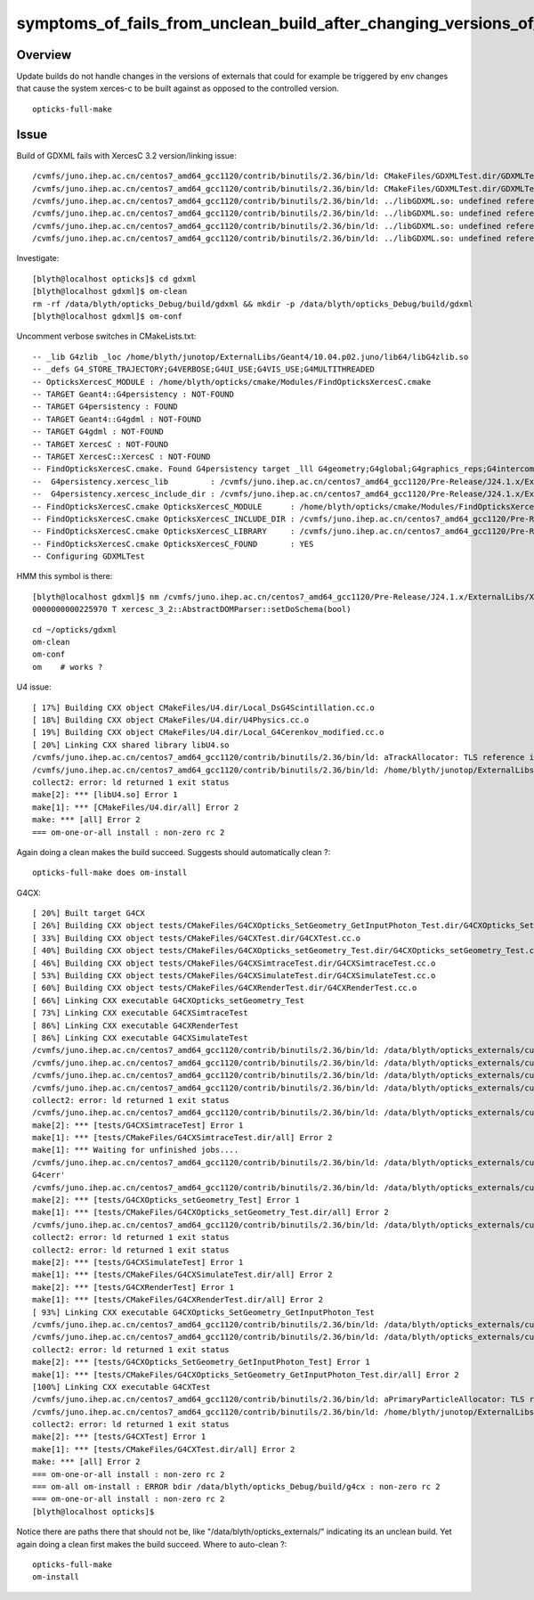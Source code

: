 symptoms_of_fails_from_unclean_build_after_changing_versions_of_externals
=============================================================================

Overview
---------

Update builds do not handle changes in the versions of externals 
that could for example be triggered by env changes that cause the system xerces-c to 
be built against as opposed to the controlled version. 

::

    opticks-full-make 




Issue
-------


Build of GDXML fails with XercesC 3.2 version/linking issue::

    /cvmfs/juno.ihep.ac.cn/centos7_amd64_gcc1120/contrib/binutils/2.36/bin/ld: CMakeFiles/GDXMLTest.dir/GDXMLTest.cc.o:(.rodata._ZTVN11xercesc_3_213XMLAttDefListE[_ZTVN11xercesc_3_213XMLAttDefListE]+0x30): undefined reference to `xercesc_3_2::XMLAttDefList::getProtoType() const'
    /cvmfs/juno.ihep.ac.cn/centos7_amd64_gcc1120/contrib/binutils/2.36/bin/ld: CMakeFiles/GDXMLTest.dir/GDXMLTest.cc.o:(.rodata._ZTIN11xercesc_3_213DTDEntityDeclE[_ZTIN11xercesc_3_213DTDEntityDeclE]+0x10): undefined reference to `typeinfo for xercesc_3_2::XMLEntityDecl'
    /cvmfs/juno.ihep.ac.cn/centos7_amd64_gcc1120/contrib/binutils/2.36/bin/ld: ../libGDXML.so: undefined reference to `xercesc_3_2::XMLUni::fgXercescDefaultLocale'
    /cvmfs/juno.ihep.ac.cn/centos7_amd64_gcc1120/contrib/binutils/2.36/bin/ld: ../libGDXML.so: undefined reference to `xercesc_3_2::SAXParseException::getLineNumber() const'
    /cvmfs/juno.ihep.ac.cn/centos7_amd64_gcc1120/contrib/binutils/2.36/bin/ld: ../libGDXML.so: undefined reference to `xercesc_3_2::AbstractDOMParser::setDoSchema(bool)'
    /cvmfs/juno.ihep.ac.cn/centos7_amd64_gcc1120/contrib/binutils/2.36/bin/ld: ../libGDXML.so: undefined reference to `typeinfo for xercesc_3_2::XMLException'


Investigate::

    [blyth@localhost opticks]$ cd gdxml
    [blyth@localhost gdxml]$ om-clean
    rm -rf /data/blyth/opticks_Debug/build/gdxml && mkdir -p /data/blyth/opticks_Debug/build/gdxml
    [blyth@localhost gdxml]$ om-conf

Uncomment verbose switches in CMakeLists.txt::

    -- _lib G4zlib _loc /home/blyth/junotop/ExternalLibs/Geant4/10.04.p02.juno/lib64/libG4zlib.so 
    -- _defs G4_STORE_TRAJECTORY;G4VERBOSE;G4UI_USE;G4VIS_USE;G4MULTITHREADED 
    -- OpticksXercesC_MODULE : /home/blyth/opticks/cmake/Modules/FindOpticksXercesC.cmake 
    -- TARGET Geant4::G4persistency : NOT-FOUND 
    -- TARGET G4persistency : FOUND 
    -- TARGET Geant4::G4gdml : NOT-FOUND 
    -- TARGET G4gdml : NOT-FOUND 
    -- TARGET XercesC : NOT-FOUND 
    -- TARGET XercesC::XercesC : NOT-FOUND 
    -- FindOpticksXercesC.cmake. Found G4persistency target _lll G4geometry;G4global;G4graphics_reps;G4intercoms;G4materials;G4particles;G4digits_hits;G4event;G4processes;G4run;G4track;G4tracking;/cvmfs/juno.ihep.ac.cn/centos7_amd64_gcc1120/Pre-Release/J24.1.x/ExternalLibs/Xercesc/3.2.4/lib/libxerces-c.so
    --  G4persistency.xercesc_lib         : /cvmfs/juno.ihep.ac.cn/centos7_amd64_gcc1120/Pre-Release/J24.1.x/ExternalLibs/Xercesc/3.2.4/lib/libxerces-c.so 
    --  G4persistency.xercesc_include_dir : /cvmfs/juno.ihep.ac.cn/centos7_amd64_gcc1120/Pre-Release/J24.1.x/ExternalLibs/Xercesc/3.2.4/include 
    -- FindOpticksXercesC.cmake OpticksXercesC_MODULE      : /home/blyth/opticks/cmake/Modules/FindOpticksXercesC.cmake  
    -- FindOpticksXercesC.cmake OpticksXercesC_INCLUDE_DIR : /cvmfs/juno.ihep.ac.cn/centos7_amd64_gcc1120/Pre-Release/J24.1.x/ExternalLibs/Xercesc/3.2.4/include  
    -- FindOpticksXercesC.cmake OpticksXercesC_LIBRARY     : /cvmfs/juno.ihep.ac.cn/centos7_amd64_gcc1120/Pre-Release/J24.1.x/ExternalLibs/Xercesc/3.2.4/lib/libxerces-c.so  
    -- FindOpticksXercesC.cmake OpticksXercesC_FOUND       : YES  
    -- Configuring GDXMLTest


HMM this symbol is there::

    [blyth@localhost gdxml]$ nm /cvmfs/juno.ihep.ac.cn/centos7_amd64_gcc1120/Pre-Release/J24.1.x/ExternalLibs/Xercesc/3.2.4/lib/libxerces-c.so | c++filt | grep xercesc_3_2::AbstractDOMParser::setDoSchema
    0000000000225970 T xercesc_3_2::AbstractDOMParser::setDoSchema(bool)

::

    cd ~/opticks/gdxml
    om-clean
    om-conf
    om    # works ? 


U4 issue::

    [ 17%] Building CXX object CMakeFiles/U4.dir/Local_DsG4Scintillation.cc.o
    [ 18%] Building CXX object CMakeFiles/U4.dir/U4Physics.cc.o
    [ 19%] Building CXX object CMakeFiles/U4.dir/Local_G4Cerenkov_modified.cc.o
    [ 20%] Linking CXX shared library libU4.so
    /cvmfs/juno.ihep.ac.cn/centos7_amd64_gcc1120/contrib/binutils/2.36/bin/ld: aTrackAllocator: TLS reference in /home/blyth/junotop/ExternalLibs/Geant4/10.04.p02.juno/lib64/libG4error_propagation.so mismatches non-TLS reference in CMakeFiles/U4.dir/Local_G4Cerenkov_modified.cc.o
    /cvmfs/juno.ihep.ac.cn/centos7_amd64_gcc1120/contrib/binutils/2.36/bin/ld: /home/blyth/junotop/ExternalLibs/Geant4/10.04.p02.juno/lib64/libG4error_propagation.so: error adding symbols: bad value
    collect2: error: ld returned 1 exit status
    make[2]: *** [libU4.so] Error 1
    make[1]: *** [CMakeFiles/U4.dir/all] Error 2
    make: *** [all] Error 2
    === om-one-or-all install : non-zero rc 2


Again doing a clean makes the build succeed. Suggests should automatically clean ?::

    opticks-full-make does om-install 

G4CX::

    [ 20%] Built target G4CX
    [ 26%] Building CXX object tests/CMakeFiles/G4CXOpticks_SetGeometry_GetInputPhoton_Test.dir/G4CXOpticks_SetGeometry_GetInputPhoton_Test.cc.o
    [ 33%] Building CXX object tests/CMakeFiles/G4CXTest.dir/G4CXTest.cc.o
    [ 40%] Building CXX object tests/CMakeFiles/G4CXOpticks_setGeometry_Test.dir/G4CXOpticks_setGeometry_Test.cc.o
    [ 46%] Building CXX object tests/CMakeFiles/G4CXSimtraceTest.dir/G4CXSimtraceTest.cc.o
    [ 53%] Building CXX object tests/CMakeFiles/G4CXSimulateTest.dir/G4CXSimulateTest.cc.o
    [ 60%] Building CXX object tests/CMakeFiles/G4CXRenderTest.dir/G4CXRenderTest.cc.o
    [ 66%] Linking CXX executable G4CXOpticks_setGeometry_Test
    [ 73%] Linking CXX executable G4CXSimtraceTest
    [ 86%] Linking CXX executable G4CXRenderTest
    [ 86%] Linking CXX executable G4CXSimulateTest
    /cvmfs/juno.ihep.ac.cn/centos7_amd64_gcc1120/contrib/binutils/2.36/bin/ld: /data/blyth/opticks_externals/custom4/0.1.9/lib64/libCustom4.so: undefined reference to `G4cerr'
    /cvmfs/juno.ihep.ac.cn/centos7_amd64_gcc1120/contrib/binutils/2.36/bin/ld: /data/blyth/opticks_externals/custom4/0.1.9/lib64/libCustom4.so: undefined reference to `G4cout'
    /cvmfs/juno.ihep.ac.cn/centos7_amd64_gcc1120/contrib/binutils/2.36/bin/ld: /data/blyth/opticks_externals/custom4/0.1.9/lib64/libCustom4.so: undefined reference to `G4cerr'
    /cvmfs/juno.ihep.ac.cn/centos7_amd64_gcc1120/contrib/binutils/2.36/bin/ld: /data/blyth/opticks_externals/custom4/0.1.9/lib64/libCustom4.so: undefined reference to `G4cout'
    collect2: error: ld returned 1 exit status
    /cvmfs/juno.ihep.ac.cn/centos7_amd64_gcc1120/contrib/binutils/2.36/bin/ld: /data/blyth/opticks_externals/custom4/0.1.9/lib64/libCustom4.so: undefined reference to `G4cerr'
    make[2]: *** [tests/G4CXSimtraceTest] Error 1
    make[1]: *** [tests/CMakeFiles/G4CXSimtraceTest.dir/all] Error 2
    make[1]: *** Waiting for unfinished jobs....
    /cvmfs/juno.ihep.ac.cn/centos7_amd64_gcc1120/contrib/binutils/2.36/bin/ld: /data/blyth/opticks_externals/custom4/0.1.9/lib64/libCustom4.so: undefined reference to `collect2: error: ld returned 1 exit status
    G4cerr'
    /cvmfs/juno.ihep.ac.cn/centos7_amd64_gcc1120/contrib/binutils/2.36/bin/ld: /data/blyth/opticks_externals/custom4/0.1.9/lib64/libCustom4.so: undefined reference to `G4cout'
    make[2]: *** [tests/G4CXOpticks_setGeometry_Test] Error 1
    make[1]: *** [tests/CMakeFiles/G4CXOpticks_setGeometry_Test.dir/all] Error 2
    /cvmfs/juno.ihep.ac.cn/centos7_amd64_gcc1120/contrib/binutils/2.36/bin/ld: /data/blyth/opticks_externals/custom4/0.1.9/lib64/libCustom4.so: undefined reference to `G4cout'
    collect2: error: ld returned 1 exit status
    collect2: error: ld returned 1 exit status
    make[2]: *** [tests/G4CXSimulateTest] Error 1
    make[1]: *** [tests/CMakeFiles/G4CXSimulateTest.dir/all] Error 2
    make[2]: *** [tests/G4CXRenderTest] Error 1
    make[1]: *** [tests/CMakeFiles/G4CXRenderTest.dir/all] Error 2
    [ 93%] Linking CXX executable G4CXOpticks_SetGeometry_GetInputPhoton_Test
    /cvmfs/juno.ihep.ac.cn/centos7_amd64_gcc1120/contrib/binutils/2.36/bin/ld: /data/blyth/opticks_externals/custom4/0.1.9/lib64/libCustom4.so: undefined reference to `G4cerr'
    /cvmfs/juno.ihep.ac.cn/centos7_amd64_gcc1120/contrib/binutils/2.36/bin/ld: /data/blyth/opticks_externals/custom4/0.1.9/lib64/libCustom4.so: undefined reference to `G4cout'
    collect2: error: ld returned 1 exit status
    make[2]: *** [tests/G4CXOpticks_SetGeometry_GetInputPhoton_Test] Error 1
    make[1]: *** [tests/CMakeFiles/G4CXOpticks_SetGeometry_GetInputPhoton_Test.dir/all] Error 2
    [100%] Linking CXX executable G4CXTest
    /cvmfs/juno.ihep.ac.cn/centos7_amd64_gcc1120/contrib/binutils/2.36/bin/ld: aPrimaryParticleAllocator: TLS reference in /home/blyth/junotop/ExternalLibs/Geant4/10.04.p02.juno/lib64/libG4RayTracer.so mismatches non-TLS reference in CMakeFiles/G4CXTest.dir/G4CXTest.cc.o
    /cvmfs/juno.ihep.ac.cn/centos7_amd64_gcc1120/contrib/binutils/2.36/bin/ld: /home/blyth/junotop/ExternalLibs/Geant4/10.04.p02.juno/lib64/libG4RayTracer.so: error adding symbols: bad value
    collect2: error: ld returned 1 exit status
    make[2]: *** [tests/G4CXTest] Error 1
    make[1]: *** [tests/CMakeFiles/G4CXTest.dir/all] Error 2
    make: *** [all] Error 2
    === om-one-or-all install : non-zero rc 2
    === om-all om-install : ERROR bdir /data/blyth/opticks_Debug/build/g4cx : non-zero rc 2
    === om-one-or-all install : non-zero rc 2
    [blyth@localhost opticks]$ 


Notice there are paths there that should not be, like "/data/blyth/opticks_externals/" indicating 
its an unclean build. 
Yet again doing a clean first makes the build succeed. 
Where to auto-clean ?::

    opticks-full-make 
    om-install 


